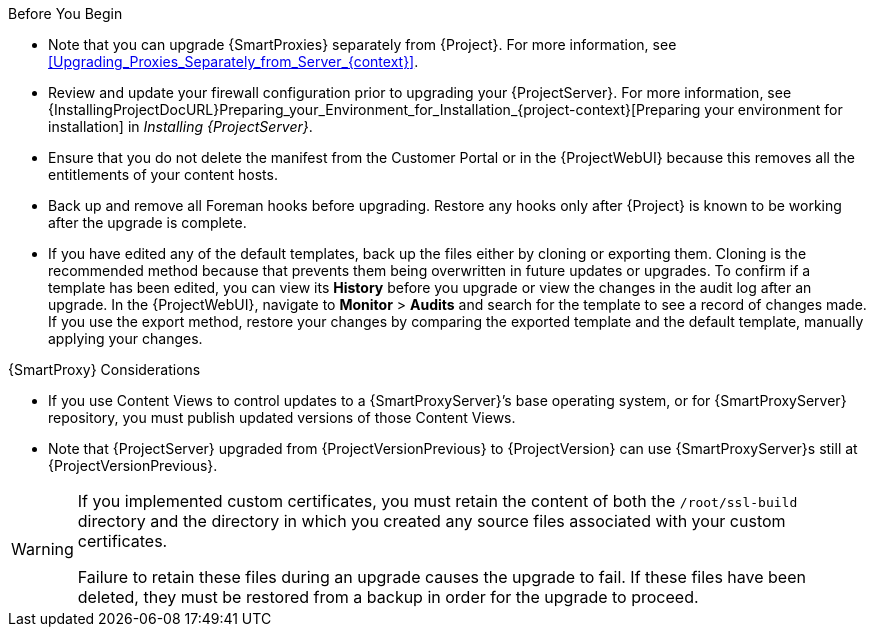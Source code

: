 [[upgrading_satellite_server_prerequisites]]

.Before You Begin

* Note that you can upgrade {SmartProxies} separately from {Project}.
For more information, see xref:Upgrading_Proxies_Separately_from_Server_{context}[].
* Review and update your firewall configuration prior to upgrading your {ProjectServer}.
For more information, see {InstallingProjectDocURL}Preparing_your_Environment_for_Installation_{project-context}[Preparing your environment for installation] in _Installing {ProjectServer}_.
* Ensure that you do not delete the manifest from the Customer Portal or in the {ProjectWebUI} because this removes all the entitlements of your content hosts.
* Back up and remove all Foreman hooks before upgrading.
Restore any hooks only after {Project} is known to be working after the upgrade is complete.
ifdef::satellite[]
Note that Foreman Hooks functionality is deprecated and will be removed in the next {Project} version.
endif::[]
* If you have edited any of the default templates, back up the files either by cloning or exporting them.
Cloning is the recommended method because that prevents them being overwritten in future updates or upgrades.
To confirm if a template has been edited, you can view its *History* before you upgrade or view the changes in the audit log after an upgrade.
In the {ProjectWebUI}, navigate to *Monitor* > *Audits* and search for the template to see a record of changes made.
If you use the export method, restore your changes by comparing the exported template and the default template, manually applying your changes.
ifdef::satellite[]
* Pulp content migration occurs at {ProjectVersionPrevious}, before the upgrade to {ProjectVersion}.
* Ensure there is sufficient storage space for `/var/lib/pulp/published` to double in size before starting the migration process.
Check the size of `/var/lib/pulp/published` with:
+
[options="nowrap", subs="verbatim,quotes,attributes"]
----
# du -sh /var/lib/pulp/published/
----
* Content migration can be run online, but uses processor, disk, and memory resources.
Sync and content view publishing operations might take longer as a result.
* If you have not pre-migrated Pulp content, the `PULP_CONTENT_PREMIGRATION_BATCH_SIZE` setting defines the number of content units processed at the same time.
It affects the amount of RAM used and the I/O load.
The lower the value, the longer `satellite-maintain content prepare` takes to complete.
The upgrade downtime is also longer if you have content left to migrate at that point.
** The default value is 1000.
** If the system has a hard disk drive, or there are concerns about I/O load, the recommended value is 50.
** A lower value is not recommended.
* Use the following method to set `PULP_CONTENT_PREMIGRATION_BATCH_SIZE`:
. Create a directory and file:
+
[options="nowrap", subs="verbatim,quotes,attributes"]
----
$ mkdir /etc/systemd/system/pulpcore-worker@.service.d/
$ vi  /etc/systemd/system/pulpcore-worker@.service.d/settings.conf
----
with contents:
+
[options="nowrap", subs="verbatim,quotes,attributes"]
----
[Service]
User=pulp
Environment=PULP_CONTENT_PREMIGRATION_BATCH_SIZE=1000
----
. Restart the `{foreman-maintain}` services using:
+
[options="nowrap",  subs="verbatim,quotes,attributes"]
----
# systemctl daemon-reload
# {foreman-maintain} service restart
----
+
For further information, see xref:preparing_to_migrate_pulp_content[Preparing to Migrate Content to Pulp 3].
endif::[]

.{SmartProxy} Considerations

* If you use Content Views to control updates to a {SmartProxyServer}’s base operating system, or for {SmartProxyServer} repository, you must publish updated versions of those Content Views.
* Note that {ProjectServer} upgraded from {ProjectVersionPrevious} to {ProjectVersion} can use {SmartProxyServer}s still at {ProjectVersionPrevious}.

[WARNING]
====
If you implemented custom certificates, you must retain the content of both the `/root/ssl-build` directory and the directory in which you created any source files associated with your custom
certificates.

Failure to retain these files during an upgrade causes the upgrade to fail.
If these files have been deleted, they must be restored from a backup in order for the upgrade to proceed.
====
